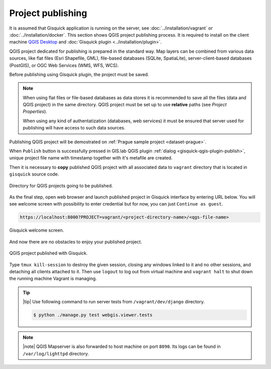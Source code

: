 .. _project-publishing:
 
==================
Project publishing
==================

It is assumed that Gisquick application is running on the server, see
:doc:`../installation/vagrant` or :doc:`../installation/docker`. This
section shows QGIS project publishing process. It is required to
install on the client machine `QGIS Desktop
<http://qgis.org/en/site/forusers/download.html>`__ and :doc:`Gisquick
plugin <../installation/plugin>`.

QGIS project dedicated for publishing is prepared in the standard
way. Map layers can be combined from various data sources, like flat
files (Esri Shapefile, GML), file-based databases (SQLite,
SpatiaLite), server-client-based databases (PostGIS), or OGC Web
Services (WMS, WFS, WCS).

Before publishing using Gisquick plugin, the project must be saved.

.. note:: When using flat files or file-based databases as data stores
   it is recommended to save all the files (data and QGIS project) in
   the same directory. QGIS project must be set up to use **relative**
   paths (see *Project Properties*).

   When using any kind of authentatization (databases, web services)
   it must be ensured that server used for publishing will have access
   to such data sources.

Publishing QGIS project will be demostrated on :ref:`Prague sample
project <dataset-prague>`.

When ``Publish`` button is successfully pressed in GIS.lab QGIS plugin
:ref:`dialog <gisquick-qgis-plugin-publish>`, 
unique project file name with timestamp together with it's metafile are created.

Then it is necessary to **copy** published QGIS project with all associated data 
to ``vagrant`` directory that is located in ``gisquick`` source code.

.. figure:: img/vagrant-directory.svg
   :align: center
   :width: 450

   Directory for QGIS projects going to be published.

.. seealso:: |see| :ref:`Source code layout <source-code-layout>`

As the final step, open web browser and launch published project in Gisquick 
interface by entering URL below.
You will see welcome screen with possibility to enter credential but for now, 
you can just ``Continue as guest``. 

.. code:: 

   https://localhost:8000?PROJECT=vagrant/<project-directory-name>/<qgs-file-name>

.. _gisquick-welcome:

.. figure:: img/gisquick-welcome.png
   :align: center
   :width: 750

   Gisquick welcome screen.

And now there are no obstacles to enjoy your published project.

.. _gisquick-we-published:

.. figure:: img/gisquick-published.png
   :align: center
   :width: 750

   QGIS project published with Gisquick.

.. seealso:: |see| See :ref:`Publish project on web <practice-gisquick-publishing>`
   section with publishing QGIS projects from GIS.lab Desktop environment.

Type ``tmux kill-session`` to destroy the given session, closing any windows 
linked to it and no other sessions, and detaching all clients attached to it.
Then use ``logout`` to log out from virtual 
machine and ``vagrant halt`` to shut down the running machine Vagrant 
is managing.

.. tip:: |tip| Use following command to run server tests from 
   ``/vagrant/dev/django`` directory.

   .. code:: sh

      $ python ./manage.py test webgis.viewer.tests

.. note:: |note| QGIS Mapserver is also forwarded to host machine on port ``8090``.
   Its logs can be found in ``/var/log/lighttpd`` directory.

